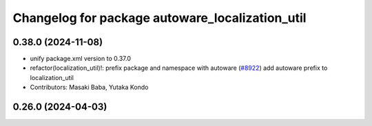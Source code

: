 ^^^^^^^^^^^^^^^^^^^^^^^^^^^^^^^^^^^^^^^^^^^^^^^^
Changelog for package autoware_localization_util
^^^^^^^^^^^^^^^^^^^^^^^^^^^^^^^^^^^^^^^^^^^^^^^^

0.38.0 (2024-11-08)
-------------------
* unify package.xml version to 0.37.0
* refactor(localization_util)!: prefix package and namespace with autoware (`#8922 <https://github.com/youtalk/autoware.universe/issues/8922>`_)
  add autoware prefix to localization_util
* Contributors: Masaki Baba, Yutaka Kondo

0.26.0 (2024-04-03)
-------------------
